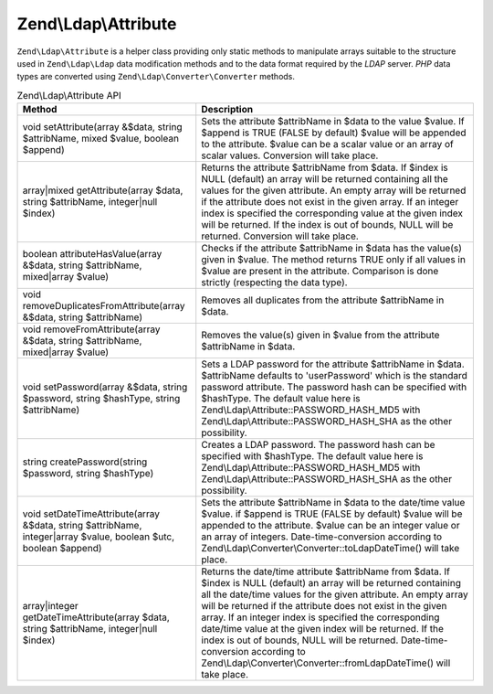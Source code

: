 .. _zend.ldap.api.reference.zend-ldap-attribute:

Zend\\Ldap\\Attribute
=====================

``Zend\Ldap\Attribute`` is a helper class providing only static methods to manipulate arrays suitable to the structure used in ``Zend\Ldap\Ldap`` data modification methods and to the data format required by the *LDAP* server. *PHP* data types are converted using ``Zend\Ldap\Converter\Converter`` methods.

.. _zend.ldap.api.reference.zend-ldap-attribute.table:

.. table:: Zend\\Ldap\\Attribute API

   +----------------------------------------------------------------------------------------------------------------+------------------------------------------------------------------------------------------------------------------------------------------------------------------------------------------------------------------------------------------------------------------------------------------------------------------------------------------------------------------------------------------------------------------------------------------------------------------------------------------------------------------------------------+
   |Method                                                                                                          |Description                                                                                                                                                                                                                                                                                                                                                                                                                                                                                                                         |
   +================================================================================================================+====================================================================================================================================================================================================================================================================================================================================================================================================================================================================================================================================+
   |void setAttribute(array &$data, string $attribName, mixed $value, boolean $append)                              |Sets the attribute $attribName in $data to the value $value. If $append is TRUE (FALSE by default) $value will be appended to the attribute. $value can be a scalar value or an array of scalar values. Conversion will take place.                                                                                                                                                                                                                                                                                                 |
   +----------------------------------------------------------------------------------------------------------------+------------------------------------------------------------------------------------------------------------------------------------------------------------------------------------------------------------------------------------------------------------------------------------------------------------------------------------------------------------------------------------------------------------------------------------------------------------------------------------------------------------------------------------+
   |array|mixed getAttribute(array $data, string $attribName, integer|null $index)                                  |Returns the attribute $attribName from $data. If $index is NULL (default) an array will be returned containing all the values for the given attribute. An empty array will be returned if the attribute does not exist in the given array. If an integer index is specified the corresponding value at the given index will be returned. If the index is out of bounds, NULL will be returned. Conversion will take place.                                                                                                          |
   +----------------------------------------------------------------------------------------------------------------+------------------------------------------------------------------------------------------------------------------------------------------------------------------------------------------------------------------------------------------------------------------------------------------------------------------------------------------------------------------------------------------------------------------------------------------------------------------------------------------------------------------------------------+
   |boolean attributeHasValue(array &$data, string $attribName, mixed|array $value)                                 |Checks if the attribute $attribName in $data has the value(s) given in $value. The method returns TRUE only if all values in $value are present in the attribute. Comparison is done strictly (respecting the data type).                                                                                                                                                                                                                                                                                                           |
   +----------------------------------------------------------------------------------------------------------------+------------------------------------------------------------------------------------------------------------------------------------------------------------------------------------------------------------------------------------------------------------------------------------------------------------------------------------------------------------------------------------------------------------------------------------------------------------------------------------------------------------------------------------+
   |void removeDuplicatesFromAttribute(array &$data, string $attribName)                                            |Removes all duplicates from the attribute $attribName in $data.                                                                                                                                                                                                                                                                                                                                                                                                                                                                     |
   +----------------------------------------------------------------------------------------------------------------+------------------------------------------------------------------------------------------------------------------------------------------------------------------------------------------------------------------------------------------------------------------------------------------------------------------------------------------------------------------------------------------------------------------------------------------------------------------------------------------------------------------------------------+
   |void removeFromAttribute(array &$data, string $attribName, mixed|array $value)                                  |Removes the value(s) given in $value from the attribute $attribName in $data.                                                                                                                                                                                                                                                                                                                                                                                                                                                       |
   +----------------------------------------------------------------------------------------------------------------+------------------------------------------------------------------------------------------------------------------------------------------------------------------------------------------------------------------------------------------------------------------------------------------------------------------------------------------------------------------------------------------------------------------------------------------------------------------------------------------------------------------------------------+
   |void setPassword(array &$data, string $password, string $hashType, string $attribName)                          |Sets a LDAP password for the attribute $attribName in $data. $attribName defaults to 'userPassword' which is the standard password attribute. The password hash can be specified with $hashType. The default value here is Zend\\Ldap\\Attribute::PASSWORD_HASH_MD5 with Zend\\Ldap\\Attribute::PASSWORD_HASH_SHA as the other possibility.                                                                                                                                                                                         |
   +----------------------------------------------------------------------------------------------------------------+------------------------------------------------------------------------------------------------------------------------------------------------------------------------------------------------------------------------------------------------------------------------------------------------------------------------------------------------------------------------------------------------------------------------------------------------------------------------------------------------------------------------------------+
   |string createPassword(string $password, string $hashType)                                                       |Creates a LDAP password. The password hash can be specified with $hashType. The default value here is Zend\\Ldap\\Attribute::PASSWORD_HASH_MD5 with Zend\\Ldap\\Attribute::PASSWORD_HASH_SHA as the other possibility.                                                                                                                                                                                                                                                                                                              |
   +----------------------------------------------------------------------------------------------------------------+------------------------------------------------------------------------------------------------------------------------------------------------------------------------------------------------------------------------------------------------------------------------------------------------------------------------------------------------------------------------------------------------------------------------------------------------------------------------------------------------------------------------------------+
   |void setDateTimeAttribute(array &$data, string $attribName, integer|array $value, boolean $utc, boolean $append)|Sets the attribute $attribName in $data to the date/time value $value. if $append is TRUE (FALSE by default) $value will be appended to the attribute. $value can be an integer value or an array of integers. Date-time-conversion according to Zend\\Ldap\\Converter\\Converter::toLdapDateTime() will take place.                                                                                                                                                                                                                |
   +----------------------------------------------------------------------------------------------------------------+------------------------------------------------------------------------------------------------------------------------------------------------------------------------------------------------------------------------------------------------------------------------------------------------------------------------------------------------------------------------------------------------------------------------------------------------------------------------------------------------------------------------------------+
   |array|integer getDateTimeAttribute(array $data, string $attribName, integer|null $index)                        |Returns the date/time attribute $attribName from $data. If $index is NULL (default) an array will be returned containing all the date/time values for the given attribute. An empty array will be returned if the attribute does not exist in the given array. If an integer index is specified the corresponding date/time value at the given index will be returned. If the index is out of bounds, NULL will be returned. Date-time-conversion according to Zend\\Ldap\\Converter\\Converter::fromLdapDateTime() will take place.|
   +----------------------------------------------------------------------------------------------------------------+------------------------------------------------------------------------------------------------------------------------------------------------------------------------------------------------------------------------------------------------------------------------------------------------------------------------------------------------------------------------------------------------------------------------------------------------------------------------------------------------------------------------------------+


